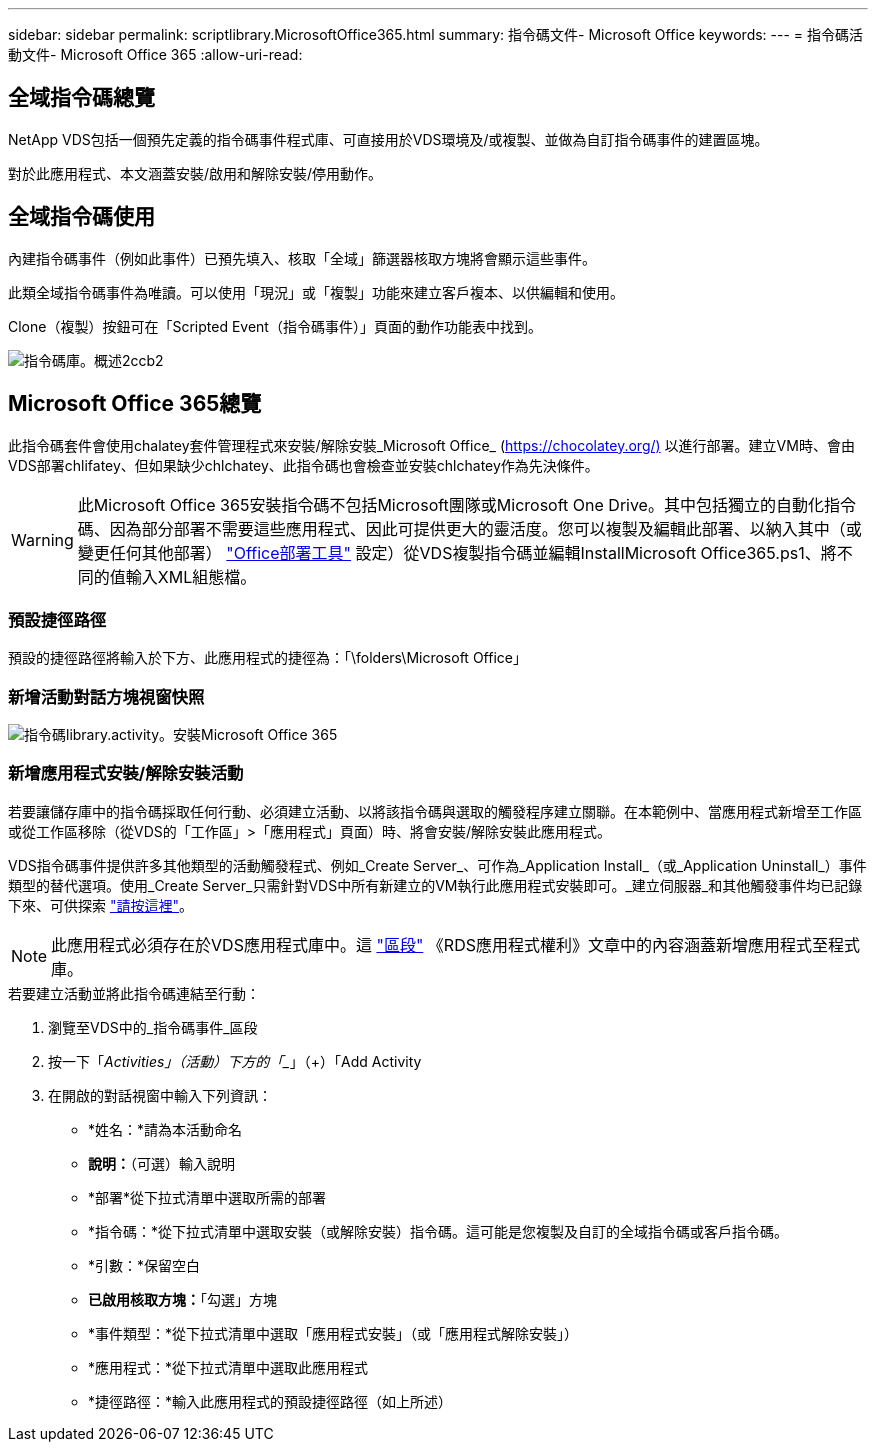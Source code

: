 ---
sidebar: sidebar 
permalink: scriptlibrary.MicrosoftOffice365.html 
summary: 指令碼文件- Microsoft Office 
keywords:  
---
= 指令碼活動文件- Microsoft Office 365
:allow-uri-read: 




== 全域指令碼總覽

NetApp VDS包括一個預先定義的指令碼事件程式庫、可直接用於VDS環境及/或複製、並做為自訂指令碼事件的建置區塊。

對於此應用程式、本文涵蓋安裝/啟用和解除安裝/停用動作。



== 全域指令碼使用

內建指令碼事件（例如此事件）已預先填入、核取「全域」篩選器核取方塊將會顯示這些事件。

此類全域指令碼事件為唯讀。可以使用「現況」或「複製」功能來建立客戶複本、以供編輯和使用。

Clone（複製）按鈕可在「Scripted Event（指令碼事件）」頁面的動作功能表中找到。

image::scriptlibrary.overview-2ccb2.png[指令碼庫。概述2ccb2]



== Microsoft Office 365總覽

此指令碼套件會使用chalatey套件管理程式來安裝/解除安裝_Microsoft Office_ (https://chocolatey.org/)[] 以進行部署。建立VM時、會由VDS部署chlifatey、但如果缺少chlchatey、此指令碼也會檢查並安裝chlchatey作為先決條件。


WARNING: 此Microsoft Office 365安裝指令碼不包括Microsoft團隊或Microsoft One Drive。其中包括獨立的自動化指令碼、因為部分部署不需要這些應用程式、因此可提供更大的靈活度。您可以複製及編輯此部署、以納入其中（或變更任何其他部署） link:https://docs.microsoft.com/en-us/deployoffice/overview-office-deployment-tool["Office部署工具"] 設定）從VDS複製指令碼並編輯InstallMicrosoft Office365.ps1、將不同的值輸入XML組態檔。



=== 預設捷徑路徑

預設的捷徑路徑將輸入於下方、此應用程式的捷徑為：「\folders\Microsoft Office」



=== 新增活動對話方塊視窗快照

image::scriptlibrary.activity.InstallMicrosoftOffice365.png[指令碼library.activity。安裝Microsoft Office 365]



=== 新增應用程式安裝/解除安裝活動

若要讓儲存庫中的指令碼採取任何行動、必須建立活動、以將該指令碼與選取的觸發程序建立關聯。在本範例中、當應用程式新增至工作區或從工作區移除（從VDS的「工作區」>「應用程式」頁面）時、將會安裝/解除安裝此應用程式。

VDS指令碼事件提供許多其他類型的活動觸發程式、例如_Create Server_、可作為_Application Install_（或_Application Uninstall_）事件類型的替代選項。使用_Create Server_只需針對VDS中所有新建立的VM執行此應用程式安裝即可。_建立伺服器_和其他觸發事件均已記錄下來、可供探索 link:Management.Scripted_Events.scripted_events.html["請按這裡"]。


NOTE: 此應用程式必須存在於VDS應用程式庫中。這 link:Management.Applications.application_entitlement_workflow.html#add-applications-to-the-app-catalog["區段"] 《RDS應用程式權利》文章中的內容涵蓋新增應用程式至程式庫。

.若要建立活動並將此指令碼連結至行動：
. 瀏覽至VDS中的_指令碼事件_區段
. 按一下「_Activities」（活動）下方的「__」（+）「Add Activity
. 在開啟的對話視窗中輸入下列資訊：
+
** *姓名：*請為本活動命名
** *說明：*（可選）輸入說明
** *部署*從下拉式清單中選取所需的部署
** *指令碼：*從下拉式清單中選取安裝（或解除安裝）指令碼。這可能是您複製及自訂的全域指令碼或客戶指令碼。
** *引數：*保留空白
** *已啟用核取方塊：*「勾選」方塊
** *事件類型：*從下拉式清單中選取「應用程式安裝」（或「應用程式解除安裝」）
** *應用程式：*從下拉式清單中選取此應用程式
** *捷徑路徑：*輸入此應用程式的預設捷徑路徑（如上所述）



